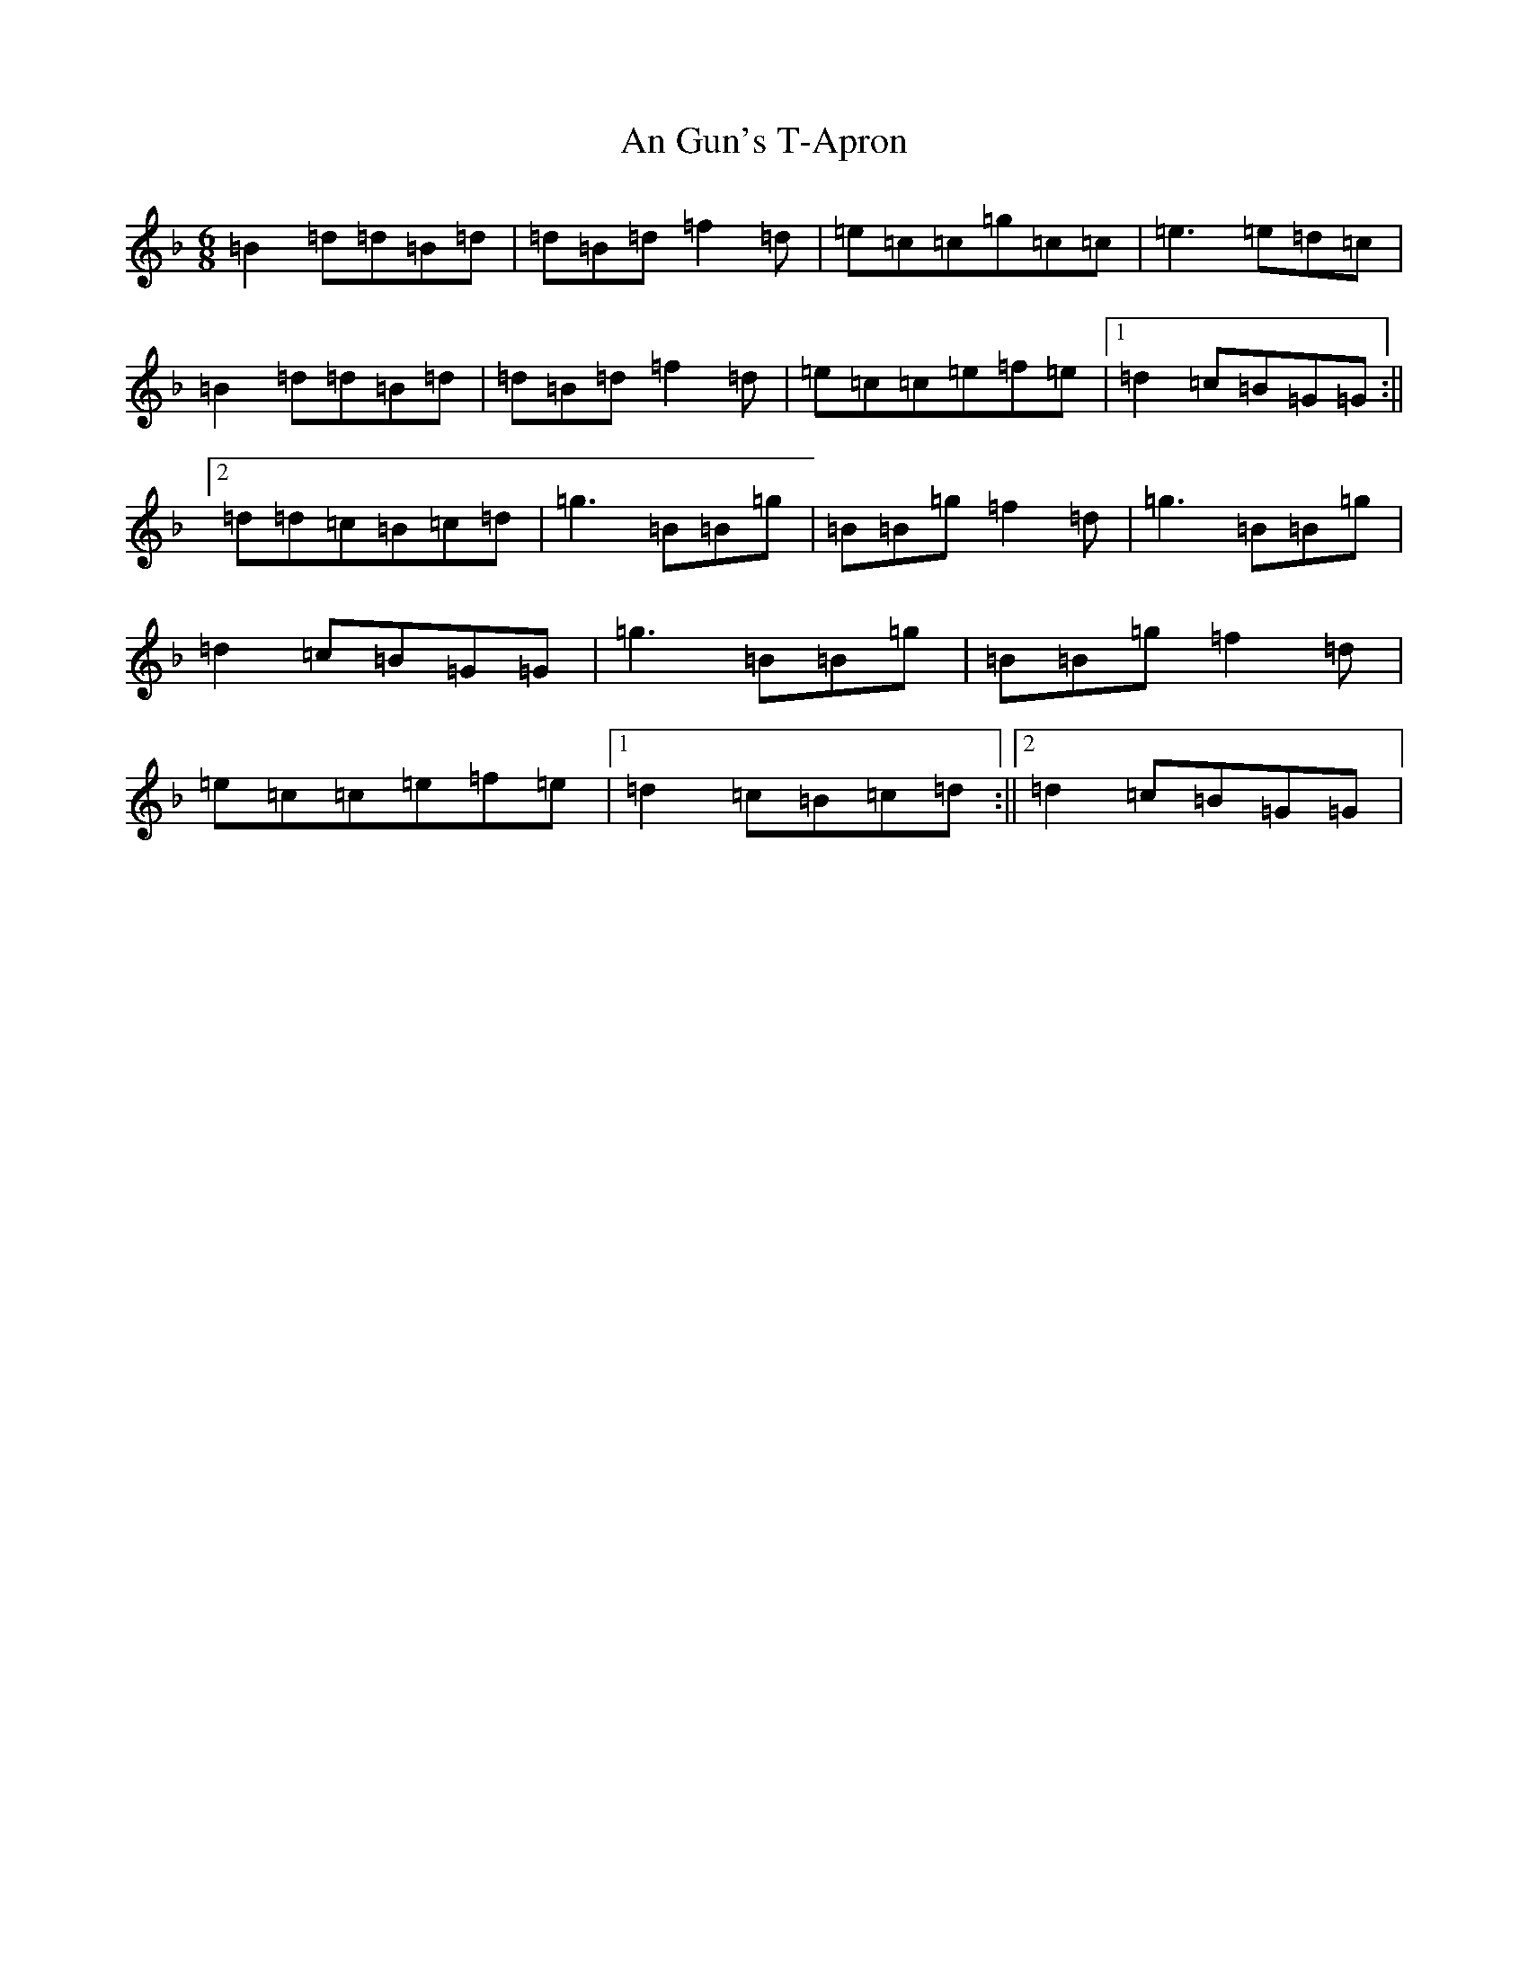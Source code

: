 X: 632
T: An Gun's T-Apron
S: https://thesession.org/tunes/9545#setting9545
Z: A Mixolydian
R: jig
M:6/8
L:1/8
K: C Mixolydian
=B2=d=d=B=d|=d=B=d=f2=d|=e=c=c=g=c=c|=e3=e=d=c|=B2=d=d=B=d|=d=B=d=f2=d|=e=c=c=e=f=e|1=d2=c=B=G=G:||2=d=d=c=B=c=d|=g3=B=B=g|=B=B=g=f2=d|=g3=B=B=g|=d2=c=B=G=G|=g3=B=B=g|=B=B=g=f2=d|=e=c=c=e=f=e|1=d2=c=B=c=d:||2=d2=c=B=G=G|